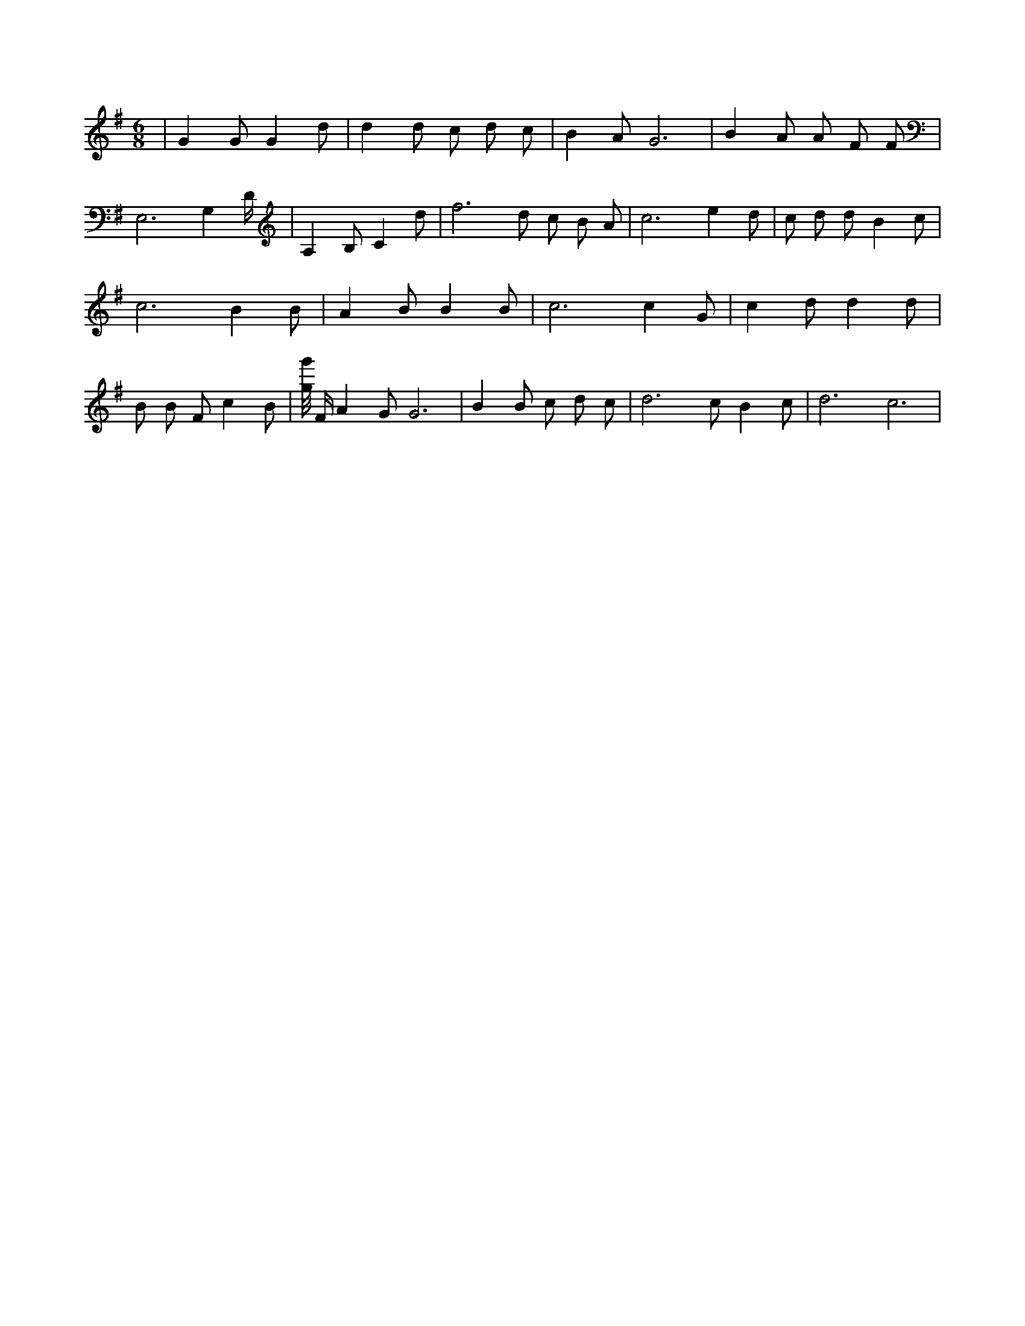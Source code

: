 X:293
L:1/4
M:6/8
K:GMaj
| G G/2 G d/2 | d d/2 c/2 d/2 c/2 | B A/2 G3 /2 | B A/2 A/2 F/2 F/2 | E,3 /2 G, D/4 | A, B,/2 C d/2 | f3 /2 d/2 c/2 B/2 A/2 | c3 /2 e d/2 | c/2 d/2 d/2 B c/2 | c3 /2 B B/2 | A B/2 B B/2 | c3 /2 c G/2 | c d/2 d d/2 | B/2 B/2 F/2 c B/2 | [g/8g'/8] F/4 A G/2 G3 /2 | B B/2 c/2 d/2 c/2 | d3 /2 c/2 B c/2 | d3 /2 c3 /2 |
